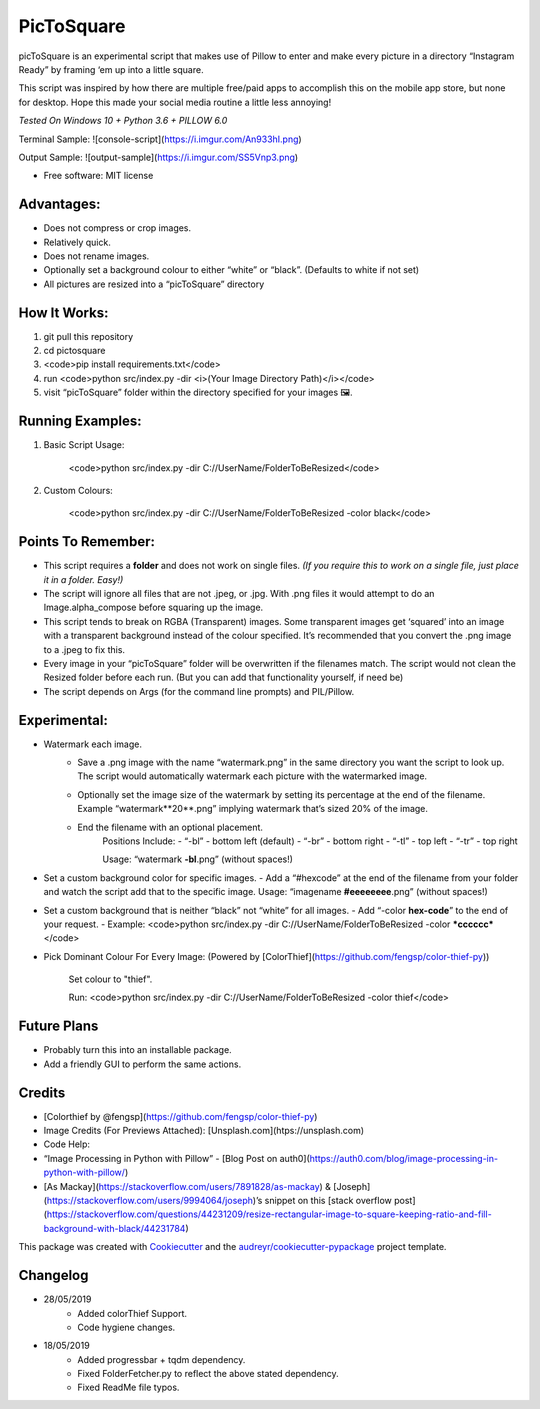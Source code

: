 ===========
PicToSquare
===========


.. image:: https://img.shields.io/pypi/v/pictosquare.svg
        :target: https://pypi.python.org/pypi/pictosquare

.. image:: https://img.shields.io/travis/hithismani/pictosquare.svg
        :target: https://travis-ci.org/hithismani/pictosquare

.. image:: https://readthedocs.org/projects/pictosquare/badge/?version=latest
        :target: https://pictosquare.readthedocs.io/en/latest/?badge=latest
        :alt: Documentation Status


picToSquare is an experimental script that makes use of Pillow to enter and make every picture in a directory “Instagram Ready” by framing ‘em up into a little square. 

This script was inspired by how there are multiple free/paid apps to accomplish this on the mobile app store, but none for desktop. Hope this made your social media routine a little less annoying!

*Tested On Windows 10 + Python 3.6 + PILLOW 6.0* 

Terminal Sample:
![console-script](https://i.imgur.com/An933hI.png)

Output Sample: 
![output-sample](https://i.imgur.com/SS5Vnp3.png) 


* Free software: MIT license

Advantages: 
-----------


- Does not compress or crop images. 
- Relatively quick. 
- Does not rename images. 
- Optionally set a background colour to either “white” or “black”. (Defaults to white if not set) 
- All pictures are resized into a “picToSquare” directory 

How It Works: 
-------------


1. git pull this repository 
2. cd pictosquare 
3. <code>pip install requirements.txt</code> 
4. run <code>python src/index.py -dir <i>(Your Image Directory Path)</i></code> 
5. visit “picToSquare” folder within the directory specified for your images 🖼. 

Running Examples: 
-----------------


1. Basic Script Usage: 

	<code>python src/index.py -dir C://UserName/FolderToBeResized</code> 

2. Custom Colours: 

	<code>python src/index.py -dir C://UserName/FolderToBeResized -color black</code>


Points To Remember: 
-------------------


- This script requires a **folder** and does not work on single files. *(If you require this to work on a single file, just place it in a folder. Easy!)* 
- The script will ignore all files that are not .jpeg, or .jpg. With .png files it would attempt to do an Image.alpha_compose before squaring up the image. 
- This script tends to break on RGBA (Transparent) images. Some transparent images get ‘squared’ into an image with a transparent background instead of the colour specified. It’s recommended that you convert the .png image to a .jpeg to fix this. 
- Every image in your “picToSquare” folder will be overwritten if the filenames match. The script would not clean the Resized folder before each run. (But you can add that functionality yourself, if need be) 
- The script depends on Args (for the command line prompts) and PIL/Pillow. 

Experimental:
-------------

- Watermark each image. 
    - Save a .png image with the name “watermark.png” in the same directory you want the script to look up. The script would automatically watermark each picture with the watermarked image.
    - Optionally set the image size of the watermark by setting its percentage at the end of the filename. Example “watermark**20**.png” implying watermark that’s sized 20% of the image. 
    - End the filename with an optional placement. 
        Positions Include: 
    	- “-bl” - bottom left (default) 
    	- “-br” - bottom right 
    	- “-tl” - top left 
    	- “-tr” - top right 

    	Usage: “watermark **-bl**.png” (without spaces!) 
- Set a custom background color for specific images. 
  - Add a “#hexcode” at the end of the filename from your folder and watch the script add that to the specific image. Usage: “imagename **#eeeeeeee**.png” (without spaces!) 
- Set a custom background that is neither “black” not “white” for all images. 
  - Add “-color **hex-code**” to the end of your request. 
  - Example: <code>python src/index.py -dir C://UserName/FolderToBeResized -color ***cccccc*** </code> 
- Pick Dominant Colour For Every Image: (Powered by [ColorThief](https://github.com/fengsp/color-thief-py))
    
    Set colour to "thief".
    
    Run: <code>python src/index.py -dir C://UserName/FolderToBeResized -color thief</code> 

Future Plans 
------------


- Probably turn this into an installable package. 
- Add a friendly GUI to perform the same actions. 


Credits
----------


- [Colorthief by @fengsp](https://github.com/fengsp/color-thief-py)
- Image Credits (For Previews Attached): [Unsplash.com](htps://unsplash.com) 
- Code Help: 
- “Image Processing in Python with Pillow” - [Blog Post on auth0](https://auth0.com/blog/image-processing-in-python-with-pillow/)
- [As Mackay](https://stackoverflow.com/users/7891828/as-mackay) & [Joseph](https://stackoverflow.com/users/9994064/joseph)’s snippet on this [stack overflow post](https://stackoverflow.com/questions/44231209/resize-rectangular-image-to-square-keeping-ratio-and-fill-background-with-black/44231784) 

This package was created with Cookiecutter_ and the `audreyr/cookiecutter-pypackage`_ project template.

.. _Cookiecutter: https://github.com/audreyr/cookiecutter
.. _`audreyr/cookiecutter-pypackage`: https://github.com/audreyr/cookiecutter-pypackage

Changelog
----------

- 28/05/2019
    - Added colorThief Support.
    - Code hygiene changes.
- 18/05/2019
    - Added progressbar + tqdm dependency.
    - Fixed FolderFetcher.py to reflect the above stated dependency.
    - Fixed ReadMe file typos.
